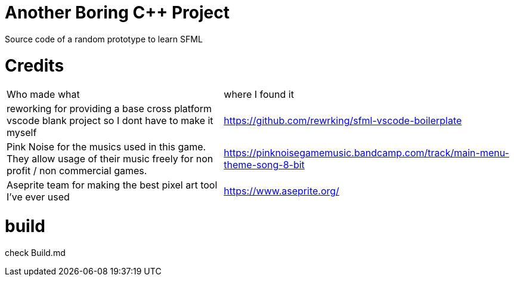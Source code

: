 = Another Boring C++ Project

Source code of a random prototype to learn SFML

= Credits
[cols="~,~"]
|===

| Who made what
| where I found it

| reworking for providing a base cross platform vscode blank project so I dont have to make it myself
| https://github.com/rewrking/sfml-vscode-boilerplate

| Pink Noise for the musics used in this game. They allow usage of their music freely for non profit / non commercial games.
| https://pinknoisegamemusic.bandcamp.com/track/main-menu-theme-song-8-bit

| Aseprite team for making the best pixel art tool I've ever used
| https://www.aseprite.org/
|===
= build

check Build.md